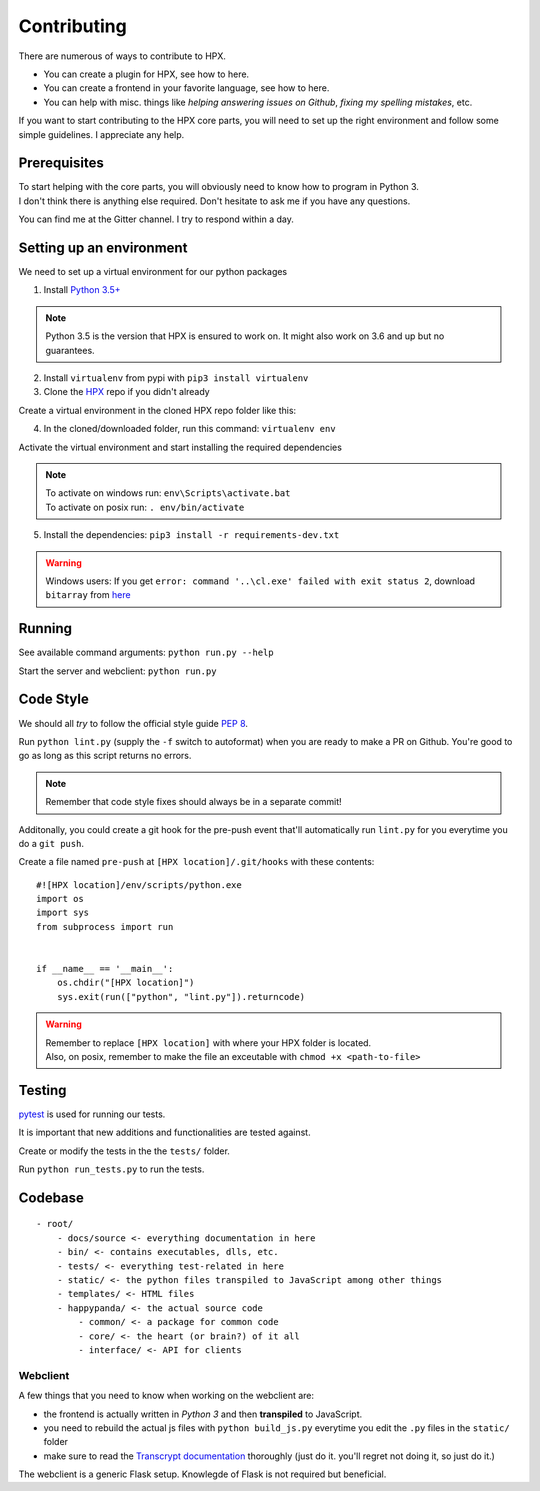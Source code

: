 Contributing
#######################################

There are numerous of ways to contribute to HPX.

- You can create a plugin for HPX, see how to here.
- You can create a frontend in your favorite language, see how to here.
- You can help with misc. things like *helping answering issues on Github*, *fixing my spelling mistakes*, etc. 

If you want to start contributing to the HPX core parts, you will need to set up the right
environment and follow some simple guidelines. I appreciate any help.

Prerequisites
**************************************

| To start helping with the core parts, you will obviously need to know how to program in Python 3.
| I don't think there is anything else required. Don't hesitate to ask me if you have any questions.
You can find me at the Gitter channel. I try to respond within a day.

Setting up an environment
**************************************


We need to set up a virtual environment for our python packages

1. Install `Python 3.5+ <https://www.python.org/>`_

.. Note::
    Python 3.5 is the version that HPX is ensured to work on. It might also work on 3.6 and up but no guarantees.

2. Install ``virtualenv`` from pypi with ``pip3 install virtualenv``
3. Clone the `HPX <https://github.com/happypandax/server/tree/dev>`_ repo if you didn't already

Create a virtual environment in the cloned HPX repo folder like this:

4. In the cloned/downloaded folder, run this command: ``virtualenv env``

Activate the virtual environment and start installing the required dependencies

.. Note::
    | To activate on windows run: ``env\Scripts\activate.bat``
    | To activate on posix run: ``. env/bin/activate``

5. Install the dependencies: ``pip3 install -r requirements-dev.txt``

.. Warning::
    Windows users: If you get ``error: command '..\cl.exe' failed with exit status 2``, download ``bitarray`` from `here <(http://www.lfd.uci.edu/%7Egohlke/pythonlibs/#bitarray)>`_

Running
**************************************

See available command arguments: ``python run.py --help``

Start the server and webclient: ``python run.py``


Code Style
**************************************

We should all *try* to follow the official style guide `PEP 8 <https://www.python.org/dev/peps/pep-0008/>`_.

Run ``python lint.py`` (supply the ``-f`` switch to autoformat) when you are ready to make a PR on Github. You're good to go as long as this script returns no errors.

.. Note::
    Remember that code style fixes should always be in a separate commit!

Additonally, you could create a git hook for the pre-push event that'll automatically run ``lint.py`` for you everytime you do a ``git push``.

Create a file named ``pre-push`` at ``[HPX location]/.git/hooks`` with these contents::

    #![HPX location]/env/scripts/python.exe
    import os
    import sys
    from subprocess import run


    if __name__ == '__main__':
        os.chdir("[HPX location]")
        sys.exit(run(["python", "lint.py"]).returncode)

.. Warning::
    | Remember to replace ``[HPX location]`` with where your HPX folder is located.
    | Also, on posix, remember to make the file an exceutable with ``chmod +x <path-to-file>``

Testing
**************************************

`pytest <https://docs.pytest.org/en/latest/>`_ is used for running our tests.

It is important that new additions and functionalities are tested against.

Create or modify the tests in the the ``tests/`` folder.

Run ``python run_tests.py`` to run the tests.


Codebase
**************************************

::

    - root/
        - docs/source <- everything documentation in here
        - bin/ <- contains executables, dlls, etc.
        - tests/ <- everything test-related in here
        - static/ <- the python files transpiled to JavaScript among other things
        - templates/ <- HTML files
        - happypanda/ <- the actual source code
            - common/ <- a package for common code
            - core/ <- the heart (or brain?) of it all
            - interface/ <- API for clients


Webclient
=====================================

A few things that you need to know when working on the webclient are:

- the frontend is actually written in *Python 3* and then **transpiled** to JavaScript.
- you need to rebuild the actual js files with ``python build_js.py`` everytime you edit the ``.py`` files in the ``static/`` folder
- make sure to read the `Transcrypt documentation <http://transcrypt.org/docs/html/index.html>`_ thoroughly (just do it. you'll regret not doing it, so just do it.)

The webclient is a generic Flask setup. Knowlegde of Flask is not required but beneficial.

